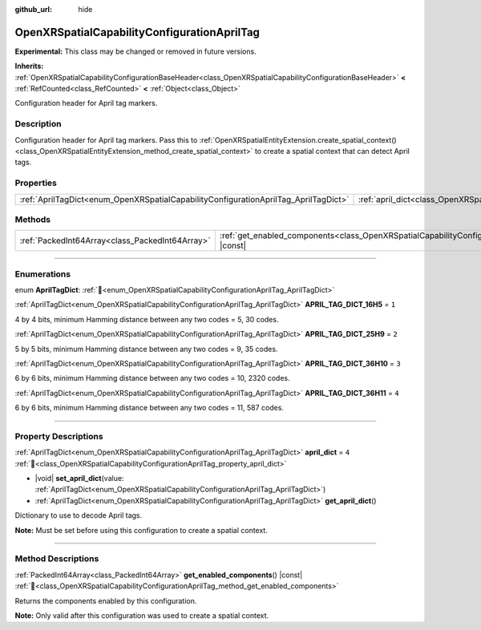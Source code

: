 :github_url: hide

.. DO NOT EDIT THIS FILE!!!
.. Generated automatically from Godot engine sources.
.. Generator: https://github.com/godotengine/godot/tree/master/doc/tools/make_rst.py.
.. XML source: https://github.com/godotengine/godot/tree/master/modules/openxr/doc_classes/OpenXRSpatialCapabilityConfigurationAprilTag.xml.

.. _class_OpenXRSpatialCapabilityConfigurationAprilTag:

OpenXRSpatialCapabilityConfigurationAprilTag
============================================

**Experimental:** This class may be changed or removed in future versions.

**Inherits:** :ref:`OpenXRSpatialCapabilityConfigurationBaseHeader<class_OpenXRSpatialCapabilityConfigurationBaseHeader>` **<** :ref:`RefCounted<class_RefCounted>` **<** :ref:`Object<class_Object>`

Configuration header for April tag markers.

.. rst-class:: classref-introduction-group

Description
-----------

Configuration header for April tag markers. Pass this to :ref:`OpenXRSpatialEntityExtension.create_spatial_context()<class_OpenXRSpatialEntityExtension_method_create_spatial_context>` to create a spatial context that can detect April tags.

.. rst-class:: classref-reftable-group

Properties
----------

.. table::
   :widths: auto

   +-------------------------------------------------------------------------------------+-------------------------------------------------------------------------------------------+-------+
   | :ref:`AprilTagDict<enum_OpenXRSpatialCapabilityConfigurationAprilTag_AprilTagDict>` | :ref:`april_dict<class_OpenXRSpatialCapabilityConfigurationAprilTag_property_april_dict>` | ``4`` |
   +-------------------------------------------------------------------------------------+-------------------------------------------------------------------------------------------+-------+

.. rst-class:: classref-reftable-group

Methods
-------

.. table::
   :widths: auto

   +-------------------------------------------------+-------------------------------------------------------------------------------------------------------------------------------+
   | :ref:`PackedInt64Array<class_PackedInt64Array>` | :ref:`get_enabled_components<class_OpenXRSpatialCapabilityConfigurationAprilTag_method_get_enabled_components>`\ (\ ) |const| |
   +-------------------------------------------------+-------------------------------------------------------------------------------------------------------------------------------+

.. rst-class:: classref-section-separator

----

.. rst-class:: classref-descriptions-group

Enumerations
------------

.. _enum_OpenXRSpatialCapabilityConfigurationAprilTag_AprilTagDict:

.. rst-class:: classref-enumeration

enum **AprilTagDict**: :ref:`🔗<enum_OpenXRSpatialCapabilityConfigurationAprilTag_AprilTagDict>`

.. _class_OpenXRSpatialCapabilityConfigurationAprilTag_constant_APRIL_TAG_DICT_16H5:

.. rst-class:: classref-enumeration-constant

:ref:`AprilTagDict<enum_OpenXRSpatialCapabilityConfigurationAprilTag_AprilTagDict>` **APRIL_TAG_DICT_16H5** = ``1``

4 by 4 bits, minimum Hamming distance between any two codes = 5, 30 codes.

.. _class_OpenXRSpatialCapabilityConfigurationAprilTag_constant_APRIL_TAG_DICT_25H9:

.. rst-class:: classref-enumeration-constant

:ref:`AprilTagDict<enum_OpenXRSpatialCapabilityConfigurationAprilTag_AprilTagDict>` **APRIL_TAG_DICT_25H9** = ``2``

5 by 5 bits, minimum Hamming distance between any two codes = 9, 35 codes.

.. _class_OpenXRSpatialCapabilityConfigurationAprilTag_constant_APRIL_TAG_DICT_36H10:

.. rst-class:: classref-enumeration-constant

:ref:`AprilTagDict<enum_OpenXRSpatialCapabilityConfigurationAprilTag_AprilTagDict>` **APRIL_TAG_DICT_36H10** = ``3``

6 by 6 bits, minimum Hamming distance between any two codes = 10, 2320 codes.

.. _class_OpenXRSpatialCapabilityConfigurationAprilTag_constant_APRIL_TAG_DICT_36H11:

.. rst-class:: classref-enumeration-constant

:ref:`AprilTagDict<enum_OpenXRSpatialCapabilityConfigurationAprilTag_AprilTagDict>` **APRIL_TAG_DICT_36H11** = ``4``

6 by 6 bits, minimum Hamming distance between any two codes = 11, 587 codes.

.. rst-class:: classref-section-separator

----

.. rst-class:: classref-descriptions-group

Property Descriptions
---------------------

.. _class_OpenXRSpatialCapabilityConfigurationAprilTag_property_april_dict:

.. rst-class:: classref-property

:ref:`AprilTagDict<enum_OpenXRSpatialCapabilityConfigurationAprilTag_AprilTagDict>` **april_dict** = ``4`` :ref:`🔗<class_OpenXRSpatialCapabilityConfigurationAprilTag_property_april_dict>`

.. rst-class:: classref-property-setget

- |void| **set_april_dict**\ (\ value\: :ref:`AprilTagDict<enum_OpenXRSpatialCapabilityConfigurationAprilTag_AprilTagDict>`\ )
- :ref:`AprilTagDict<enum_OpenXRSpatialCapabilityConfigurationAprilTag_AprilTagDict>` **get_april_dict**\ (\ )

Dictionary to use to decode April tags.

\ **Note:** Must be set before using this configuration to create a spatial context.

.. rst-class:: classref-section-separator

----

.. rst-class:: classref-descriptions-group

Method Descriptions
-------------------

.. _class_OpenXRSpatialCapabilityConfigurationAprilTag_method_get_enabled_components:

.. rst-class:: classref-method

:ref:`PackedInt64Array<class_PackedInt64Array>` **get_enabled_components**\ (\ ) |const| :ref:`🔗<class_OpenXRSpatialCapabilityConfigurationAprilTag_method_get_enabled_components>`

Returns the components enabled by this configuration.

\ **Note:** Only valid after this configuration was used to create a spatial context.

.. |virtual| replace:: :abbr:`virtual (This method should typically be overridden by the user to have any effect.)`
.. |required| replace:: :abbr:`required (This method is required to be overridden when extending its base class.)`
.. |const| replace:: :abbr:`const (This method has no side effects. It doesn't modify any of the instance's member variables.)`
.. |vararg| replace:: :abbr:`vararg (This method accepts any number of arguments after the ones described here.)`
.. |constructor| replace:: :abbr:`constructor (This method is used to construct a type.)`
.. |static| replace:: :abbr:`static (This method doesn't need an instance to be called, so it can be called directly using the class name.)`
.. |operator| replace:: :abbr:`operator (This method describes a valid operator to use with this type as left-hand operand.)`
.. |bitfield| replace:: :abbr:`BitField (This value is an integer composed as a bitmask of the following flags.)`
.. |void| replace:: :abbr:`void (No return value.)`
